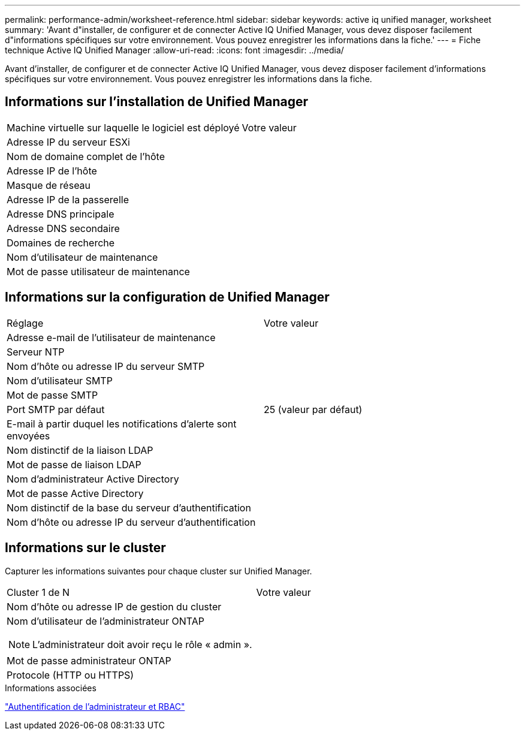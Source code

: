 ---
permalink: performance-admin/worksheet-reference.html 
sidebar: sidebar 
keywords: active iq unified manager, worksheet 
summary: 'Avant d"installer, de configurer et de connecter Active IQ Unified Manager, vous devez disposer facilement d"informations spécifiques sur votre environnement. Vous pouvez enregistrer les informations dans la fiche.' 
---
= Fiche technique Active IQ Unified Manager
:allow-uri-read: 
:icons: font
:imagesdir: ../media/


[role="lead"]
Avant d'installer, de configurer et de connecter Active IQ Unified Manager, vous devez disposer facilement d'informations spécifiques sur votre environnement. Vous pouvez enregistrer les informations dans la fiche.



== Informations sur l'installation de Unified Manager

|===


| Machine virtuelle sur laquelle le logiciel est déployé | Votre valeur 


 a| 
Adresse IP du serveur ESXi
 a| 



 a| 
Nom de domaine complet de l'hôte
 a| 



 a| 
Adresse IP de l'hôte
 a| 



 a| 
Masque de réseau
 a| 



 a| 
Adresse IP de la passerelle
 a| 



 a| 
Adresse DNS principale
 a| 



 a| 
Adresse DNS secondaire
 a| 



 a| 
Domaines de recherche
 a| 



 a| 
Nom d'utilisateur de maintenance
 a| 



 a| 
Mot de passe utilisateur de maintenance
 a| 

|===


== Informations sur la configuration de Unified Manager

|===


| Réglage | Votre valeur 


 a| 
Adresse e-mail de l'utilisateur de maintenance
 a| 



 a| 
Serveur NTP
 a| 



 a| 
Nom d'hôte ou adresse IP du serveur SMTP
 a| 



 a| 
Nom d'utilisateur SMTP
 a| 



 a| 
Mot de passe SMTP
 a| 



 a| 
Port SMTP par défaut
 a| 
25 (valeur par défaut)



 a| 
E-mail à partir duquel les notifications d'alerte sont envoyées
 a| 



 a| 
Nom distinctif de la liaison LDAP
 a| 



 a| 
Mot de passe de liaison LDAP
 a| 



 a| 
Nom d'administrateur Active Directory
 a| 



 a| 
Mot de passe Active Directory
 a| 



 a| 
Nom distinctif de la base du serveur d'authentification
 a| 



 a| 
Nom d'hôte ou adresse IP du serveur d'authentification
 a| 

|===


== Informations sur le cluster

Capturer les informations suivantes pour chaque cluster sur Unified Manager.

|===


| Cluster 1 de N | Votre valeur 


 a| 
Nom d'hôte ou adresse IP de gestion du cluster
 a| 



 a| 
Nom d'utilisateur de l'administrateur ONTAP


NOTE: L'administrateur doit avoir reçu le rôle « admin ».
 a| 



 a| 
Mot de passe administrateur ONTAP
 a| 



 a| 
Protocole (HTTP ou HTTPS)
 a| 

|===
.Informations associées
link:../authentication/index.html["Authentification de l'administrateur et RBAC"]
